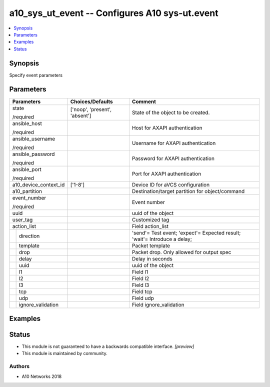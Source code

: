 .. _a10_sys_ut_event_module:


a10_sys_ut_event -- Configures A10 sys-ut.event
===============================================

.. contents::
   :local:
   :depth: 1


Synopsis
--------

Specify event parameters






Parameters
----------

+-----------------------+-------------------------------+---------------------------------------------------------------------------+
| Parameters            | Choices/Defaults              | Comment                                                                   |
|                       |                               |                                                                           |
|                       |                               |                                                                           |
+=======================+===============================+===========================================================================+
| state                 | ['noop', 'present', 'absent'] | State of the object to be created.                                        |
|                       |                               |                                                                           |
| /required             |                               |                                                                           |
+-----------------------+-------------------------------+---------------------------------------------------------------------------+
| ansible_host          |                               | Host for AXAPI authentication                                             |
|                       |                               |                                                                           |
| /required             |                               |                                                                           |
+-----------------------+-------------------------------+---------------------------------------------------------------------------+
| ansible_username      |                               | Username for AXAPI authentication                                         |
|                       |                               |                                                                           |
| /required             |                               |                                                                           |
+-----------------------+-------------------------------+---------------------------------------------------------------------------+
| ansible_password      |                               | Password for AXAPI authentication                                         |
|                       |                               |                                                                           |
| /required             |                               |                                                                           |
+-----------------------+-------------------------------+---------------------------------------------------------------------------+
| ansible_port          |                               | Port for AXAPI authentication                                             |
|                       |                               |                                                                           |
| /required             |                               |                                                                           |
+-----------------------+-------------------------------+---------------------------------------------------------------------------+
| a10_device_context_id | ['1-8']                       | Device ID for aVCS configuration                                          |
|                       |                               |                                                                           |
|                       |                               |                                                                           |
+-----------------------+-------------------------------+---------------------------------------------------------------------------+
| a10_partition         |                               | Destination/target partition for object/command                           |
|                       |                               |                                                                           |
|                       |                               |                                                                           |
+-----------------------+-------------------------------+---------------------------------------------------------------------------+
| event_number          |                               | Event number                                                              |
|                       |                               |                                                                           |
| /required             |                               |                                                                           |
+-----------------------+-------------------------------+---------------------------------------------------------------------------+
| uuid                  |                               | uuid of the object                                                        |
|                       |                               |                                                                           |
|                       |                               |                                                                           |
+-----------------------+-------------------------------+---------------------------------------------------------------------------+
| user_tag              |                               | Customized tag                                                            |
|                       |                               |                                                                           |
|                       |                               |                                                                           |
+-----------------------+-------------------------------+---------------------------------------------------------------------------+
| action_list           |                               | Field action_list                                                         |
|                       |                               |                                                                           |
|                       |                               |                                                                           |
+---+-------------------+-------------------------------+---------------------------------------------------------------------------+
|   | direction         |                               | 'send'= Test event; 'expect'= Expected result; 'wait'= Introduce a delay; |
|   |                   |                               |                                                                           |
|   |                   |                               |                                                                           |
+---+-------------------+-------------------------------+---------------------------------------------------------------------------+
|   | template          |                               | Packet template                                                           |
|   |                   |                               |                                                                           |
|   |                   |                               |                                                                           |
+---+-------------------+-------------------------------+---------------------------------------------------------------------------+
|   | drop              |                               | Packet drop. Only allowed for output spec                                 |
|   |                   |                               |                                                                           |
|   |                   |                               |                                                                           |
+---+-------------------+-------------------------------+---------------------------------------------------------------------------+
|   | delay             |                               | Delay in seconds                                                          |
|   |                   |                               |                                                                           |
|   |                   |                               |                                                                           |
+---+-------------------+-------------------------------+---------------------------------------------------------------------------+
|   | uuid              |                               | uuid of the object                                                        |
|   |                   |                               |                                                                           |
|   |                   |                               |                                                                           |
+---+-------------------+-------------------------------+---------------------------------------------------------------------------+
|   | l1                |                               | Field l1                                                                  |
|   |                   |                               |                                                                           |
|   |                   |                               |                                                                           |
+---+-------------------+-------------------------------+---------------------------------------------------------------------------+
|   | l2                |                               | Field l2                                                                  |
|   |                   |                               |                                                                           |
|   |                   |                               |                                                                           |
+---+-------------------+-------------------------------+---------------------------------------------------------------------------+
|   | l3                |                               | Field l3                                                                  |
|   |                   |                               |                                                                           |
|   |                   |                               |                                                                           |
+---+-------------------+-------------------------------+---------------------------------------------------------------------------+
|   | tcp               |                               | Field tcp                                                                 |
|   |                   |                               |                                                                           |
|   |                   |                               |                                                                           |
+---+-------------------+-------------------------------+---------------------------------------------------------------------------+
|   | udp               |                               | Field udp                                                                 |
|   |                   |                               |                                                                           |
|   |                   |                               |                                                                           |
+---+-------------------+-------------------------------+---------------------------------------------------------------------------+
|   | ignore_validation |                               | Field ignore_validation                                                   |
|   |                   |                               |                                                                           |
|   |                   |                               |                                                                           |
+---+-------------------+-------------------------------+---------------------------------------------------------------------------+







Examples
--------

.. code-block:: yaml+jinja

    





Status
------




- This module is not guaranteed to have a backwards compatible interface. *[preview]*


- This module is maintained by community.



Authors
~~~~~~~

- A10 Networks 2018

